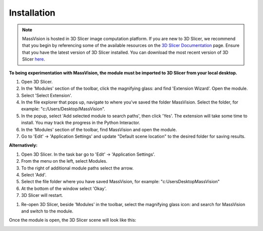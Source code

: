 Installation
=====

.. note::
    MassVision is hosted in 3D Slicer image computation platform. If you are new to 3D Slicer, we recommend that you begin by referencing some of the available resources on the `3D Slicer Documentation <https://www.slicer.org/wiki/Documentation/4.10/Training>`_ page. Ensure that you have the latest version of 3D Slicer installed. You can download the most recent version of 3D Slicer `here <https://download.slicer.org>`_.

.. image:: https://raw.githubusercontent.com/jamzad/MassVision/main/docs/source/Images/SlicerLogo.png
      :width: 150
      :align: center

**To being experimentation with MassVision, the module must be imported to 3D Slicer from your local desktop.**

#. Open 3D Slicer. 
#. In the 'Modules' section of the toolbar, click the magnifying glass: |ModulesIcon| and find 'Extension Wizard'. Open the module. 
#. Select 'Select Extension'.
#. In the file explorer that pops up, navigate to where you’ve saved the folder MassVision. Select the folder, for example: "c:/Users/Desktop/MassVision".
#. In the popup, select 'Add selected module to search paths', then click 'Yes'. The extension will take some time to install. You may track the progress in the Python Interactor.
#. In the 'Modules' section of the toolbar, find MassVision and open the module.
#. Go to 'Edit' -> 'Application Settings' and update "Default scene location" to the desired folder for saving results.

**Alternatively:**

#. Open 3D Slicer. In the task bar go to 'Edit' -> 'Application Settings'.
#. From the menu on the left, select Modules.
#. To the right of additional module paths select the arrow. 
#. Select 'Add'.
#. Select the file folder where you have saved MassVision, for example: "c:\Users\Desktop\MassVision"
#. At the bottom of the window select 'Okay'.
#. 3D Slicer will restart.

.. image:: https://raw.githubusercontent.com/jamzad/MassVision/main/docs/source/Images/AddingModulePath.png
    :width: 600

#. Re-open 3D Slicer, beside 'Modules' in the toolbar, select the magnifying glass icon: |ModulesIcon| and search for MassVision and switch to the module.  


.. image:: https://raw.githubusercontent.com/jamzad/MassVision/main/docs/source/Images/ModuleFinder.png
    :width: 600

.. |ico1| image :: https://github.com/jadewarren/ViPRE2.0-clone/assets/132283032/d3a301ad-5080-4460-a7c4-2665d33e98b3

.. |ModulesIcon| image:: https://raw.githubusercontent.com/jamzad/MassVision/main/docs/source/Images/ModulesIcon.png
   :width: 80


Once the module is open, the 3D Slicer scene will look like this: 

.. image:: https://raw.githubusercontent.com/jamzad/MassVision/main/docs/source/Images/MassVisionHome.png
    :width: 600
